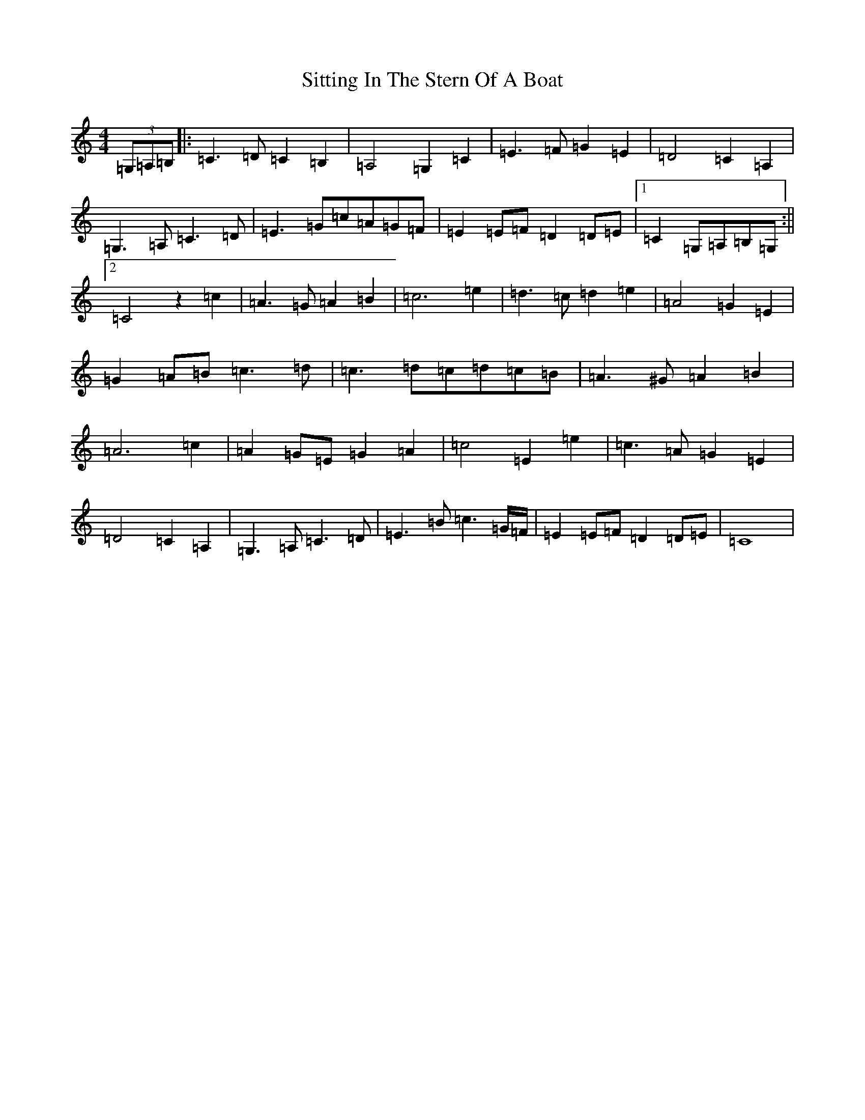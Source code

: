 X: 19536
T: Sitting In The Stern Of A Boat
S: https://thesession.org/tunes/4710#setting4710
Z: G Major
R: strathspey
M: 4/4
L: 1/8
K: C Major
(3=G,=A,=B,|:=C3=D=C2=B,2|=A,4=G,2=C2|=E3=F=G2=E2|=D4=C2=A,2|=G,3=A,=C3=D|=E3=G=c=A=G=F|=E2=E=F=D2=D=E|1=C2=G,=A,=B,=G,:||2=C4z2=c2|=A3=G=A2=B2|=c6=e2|=d3=c=d2=e2|=A4=G2=E2|=G2=A=B=c3=d|=c3=d=c=d=c=B|=A3^G=A2=B2|=A6=c2|=A2=G=E=G2=A2|=c4=E2=e2|=c3=A=G2=E2|=D4=C2=A,2|=G,3=A,=C3=D|=E3=B=c3=G/2=F/2|=E2=E=F=D2=D=E|=C8|
